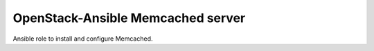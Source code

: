 ==================================
OpenStack-Ansible Memcached server
==================================

Ansible role to install and configure Memcached.
